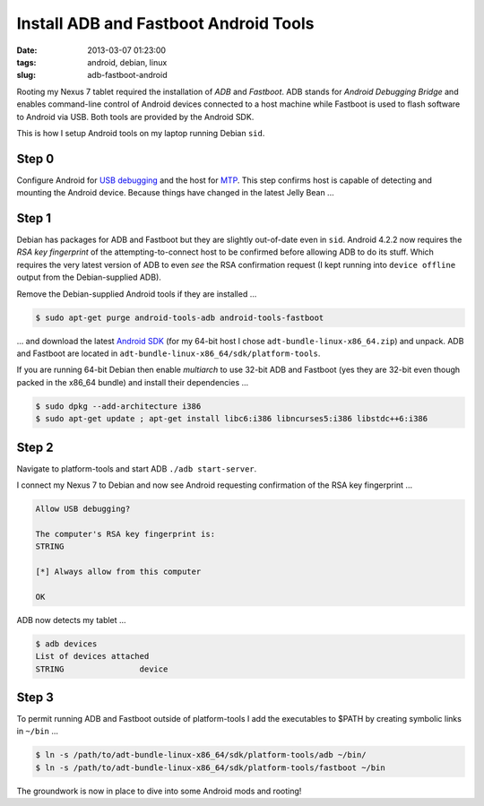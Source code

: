 ======================================
Install ADB and Fastboot Android Tools
======================================

:date: 2013-03-07 01:23:00
:tags: android, debian, linux
:slug: adb-fastboot-android

Rooting my Nexus 7 tablet required the installation of *ADB* and *Fastboot*. ADB stands for *Android Debugging Bridge* and enables command-line control of Android devices connected to a host machine while Fastboot is used to flash software to Android via USB. Both tools are provided by the Android SDK.

This is how I setup Android tools on my laptop running Debian ``sid``.

Step 0
======

Configure Android for `USB debugging <http://www.circuidipity.com/mtp.html>`_ and the host for `MTP <http://www.circuidipity.com/mtp.html>`_. This step confirms host is capable of detecting and mounting the Android device. Because things have changed in the latest Jelly Bean ...

Step 1
======

Debian has packages for ADB and Fastboot but they are slightly out-of-date even in ``sid``. Android 4.2.2 now requires the *RSA key fingerprint* of the attempting-to-connect host to be confirmed before allowing ADB to do its stuff. Which requires the very latest version of ADB to even *see* the RSA confirmation request (I kept running into ``device offline`` output from the Debian-supplied ADB).

Remove the Debian-supplied Android tools if they are installed ...

.. code-block:: bash

    $ sudo apt-get purge android-tools-adb android-tools-fastboot

... and download the latest `Android SDK <http://developer.android.com/sdk/index.html>`_ (for my 64-bit host I chose ``adt-bundle-linux-x86_64.zip``) and unpack. ADB and Fastboot are located in ``adt-bundle-linux-x86_64/sdk/platform-tools``.

If you are running 64-bit Debian then enable *multiarch* to use 32-bit ADB and Fastboot (yes they are 32-bit even though packed in the x86_64 bundle) and install their dependencies ...

.. code-block:: bash

    $ sudo dpkg --add-architecture i386
    $ sudo apt-get update ; apt-get install libc6:i386 libncurses5:i386 libstdc++6:i386

Step 2
======

Navigate to platform-tools and start ADB ``./adb start-server``.

I connect my Nexus 7 to Debian and now see Android requesting confirmation of the RSA key fingerprint ...

.. code-block:: bash

    Allow USB debugging?

    The computer's RSA key fingerprint is:
    STRING

    [*] Always allow from this computer

    OK

ADB now detects my tablet ...

.. code-block:: bash

    $ adb devices
    List of devices attached
    STRING                device

Step 3
======

To permit running ADB and Fastboot outside of platform-tools I add the executables to $PATH by creating symbolic links in ``~/bin`` ...

.. code-block:: bash

    $ ln -s /path/to/adt-bundle-linux-x86_64/sdk/platform-tools/adb ~/bin/
    $ ln -s /path/to/adt-bundle-linux-x86_64/sdk/platform-tools/fastboot ~/bin

The groundwork is now in place to dive into some Android mods and rooting!
